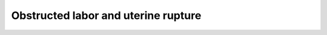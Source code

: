 .. 2021_cause_obstructed_labor_mncnh:

====================================
Obstructed labor and uterine rupture
====================================
